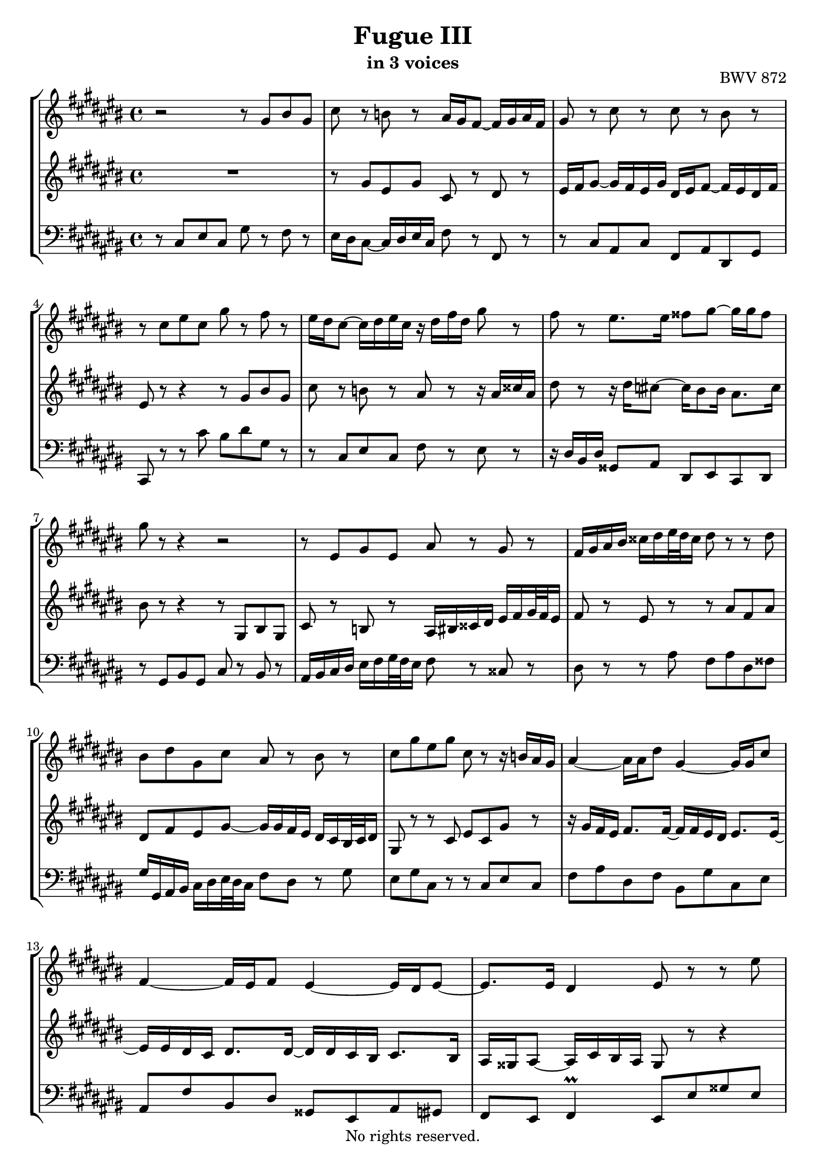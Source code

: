 \version "2.18.2"

%This edition was prepared and typeset by Kyle Rother using the 1866 Breitkopf & Härtel Bach-Gesellschaft Ausgabe as primary source. 
%Reference was made to both the Henle and Bärenreiter urtext editions, as well as the critical and scholarly commentary of Alfred Dürr, however the final expression is in all cases that of the composer or present editor.
%This edition is in the public domain, and the editor does not claim any rights in the content.

\header {
  title = "Fugue III"
  subtitle = "in 3 voices"
  opus = "BWV 872"
  copyright = "No rights reserved."
  tagline = ""
}

global = {
  \key cis \major
  \time 4/4
}

soprano = \relative c'' {
  \global
  
  r2 r8 gis bis gis | % m. 1
  cis8 r b! r ais16 gis fis8~ fis16 gis ais fis | % m. 2
  gis8 r cis r cis r bis r | % m. 3
  r8 cis eis cis gis' r fis r | % m. 4
  eis16 dis cis8~ cis16 dis eis cis r dis fis dis gis8 r | % m. 5
  fis8 r eis8. eis16 fisis8 gis~ gis16 gis fisis8 | % m. 6
  gis8 r r4 r2 | % m. 7
  r8 eis, gis eis ais r gis r | % m. 8
  fis16 gis ais bis cisis dis eis32 dis cisis16 dis8 r r dis | % m. 9
  bis8 dis gis, cis ais r bis r | % m. 10
  cis8 gis' eis gis cis, r r16 b! ais gis | % m. 11
  ais4~ ais16 ais dis8 gis,4~ gis16 gis cis8 | % m. 12
  fis,4~ fis16 eis fis8 eis4~ eis16 dis eis8~ | % m. 13
  eis8. eis16 dis4 eis8 r r eis' \break | % m. 14
  cis eis ais, r r ais' fisis ais | % m. 15
  dis,8 r eis r \once \override Accidental #'restore-first = ##t fis!16 gis ais8~ ais16 gis fis gis | % m. 16
  eis16 fis gis8~ gis16 fis eis fis dis gis fis eis dis cis bis32 cis dis16 | % m. 17
  cis16 ais bis cis dis eis fis32 eis dis16 cis bis ais gis cis8 r | % m. 18
  ais8 r fis' r r16 fis eis dis eis gis cis, eis | % m. 19
  ais,16 eis' dis cis dis fis bis, dis gis, dis' cis bis cis eis gis, b! | % m. 20
  ais8. fis16 gis8. eis16 eis8. dis16 eis4~ | % m. 21
  eis4~ eis16 dis fis dis bis!8 bis16 dis gis8. fis16 \break | % m. 22
  eis8 eis16 gis cis8. b!16 ais8 ais16 cis fis4~ | % m. 23
  fis16 ais, bis! cis dis eis fis32 eis dis16 eis fis eis dis cis bis ais32 bis cis16 | % m. 24
  bis8 gis' eis gis cis,16 eis fis gis ais bis cis ais | % m. 25
  fis16 gis fis eis dis cis bis dis gis,2~ | % m. 26
  gis16 cis, dis eis fis gis ais fis dis eis fis gis ais bis cis ais | % m. 27
  bis8 dis bis dis  gis, cis e! cis | % m. 28
  fis16 a! gis fis e! dis cis32 dis e16 fisis, gis ais! bis cis dis32 e dis16 cis | % m. 29
  bis8 dis gis2 fis4~ | % m. 30
  fis4 eis~ eis8 eis32 dis cis b! ais gis fis eis fis8~ | % m. 31
  fis4~ fis8 eis~ \bar "" \break eis32 eis dis cis dis8~ dis4~ | % m. 32
  dis8 cis~ cis16 cis bis8 cis4~ cis16 gis b! gis | % m. 33
  ais4~ ais16 ais cis ais dis4~ dis16 eis fis8~ | % m. 34
  fis16 eis dis fis~ fis ais gis fis eis2 \fermata \bar "|." | % m. 35
   
}

mezzo = \relative c'' {
  \global
  \mergeDifferentlyDottedOn
  
  R1 | % m. 1
  r8 gis eis gis cis, r dis r | % m. 2
  eis16 fis gis8~ gis16 fis eis gis dis eis fis8~ fis16 eis dis fis | % m. 3
  eis8 r r4 r8 gis bis gis | % m. 4
  cis8 r b! r ais r r16 ais cisis ais | % m. 5
  dis8 r r16 dis \once \override Accidental #'restore-first = ##t cis!8~ cis16 bis8 bis16 ais8. cis16 | % m. 6
  bis8 r r4 r8 gis, bis gis | % m. 7
  cis8 r b! r ais16 bis cisis dis eis fis gis32 fis eis16 | % m. 8
  fis8 r eis r r ais fis ais | % m. 9
  dis,8 fis eis gis~ gis16 gis fis eis dis cis bis32 cis dis16 | % m. 10
  gis,8 r r cis eis cis gis' r | % m. 11
  r16 gis fis eis fis8. fis16~ fis fis eis dis eis8. eis16~ | % m. 12
  eis16 eis dis cis dis8. dis16~ dis dis cis bis cis8. bis16 | % m. 13
  ais16 gisis ais8~ ais16 cis bis ais gisis8 r r4 | % m. 14
  r8 ais cisis ais dis r cis! r | % m. 15
  bis16 ais gis8~ gis16 ais b! gis ais bis cis ais bis cis dis bis | % m. 16
  cis2~ cis8 cis bis eis | % m. 17
  ais,4. dis8 gis,4 r16 gis' eis gis | % m. 18
  cis,8 r r16 \clef bass bis gis bis cis8 gis cis4~ | % m. 19
  cis8 ais fis4~ fis8 gis eis eis'~ | % m. 20
  eis16 cis dis8~ dis16 bis cis8~ cis16 ais bis8 r16 cis gis b! | % m. 21
  ais2 r16 gis8.~ gis16 cis bis8 | % m. 22
  r16 \clef treble cis8.~ cis16 fis eis8 r16 fis8.~ fis16 b! ais dis | % m. 23
  gis,8 r r4 r16 bis, cis dis eis fisis gis fisis | % m. 24
  gis8 r cis,4 eis cis | % m. 25
  fis8 r r fis~ fis16 ais gis fis eis dis cis eis | % m. 26
  ais,4 r8 dis ais dis fis, fis'~ | % m. 27
  fis16 gis fis e! dis cis bis32 cis dis16 e fis e dis cis bis ais32 bis cis16 | % m. 28
  <<
    { s2. r8 fisis! | gis8 r }
    \\
    { bis,8 dis cis e! ais, cis e!4 | dis8 r }
  >> % mm. 29-30/1
  r8 eis'! cisis eis ais, dis | % m. 30/2-
  bis8 dis gis, cis ais16 cis fis,8 r r32 eis dis cis | % m. 31
  <<
    { s16 dis8.~ dis8 cis~ cis~ cis32 cis bis ais bis4~ | 
      bis16 \clef bass gis8 fisis16 gis8. fis!16~ fis fis eis! dis eis4~ | 
      eis16 gis fis eis fis2 r8 r16 gis | 
      ais4 bis <gis cis>2 \fermata \bar "|."}
    \\
    { bis16 dis gis,8~ gis4 s2 | s1 | s1 | s1 }
  >> | % mm. 32-35
    
}

bass = \relative c {
  \global
  
  r8 cis eis cis gis' r fis r | % m. 1
  eis16 dis cis8~ cis16 dis eis cis fis8 r fis, r | % m. 2
  r8 cis' ais cis fis, ais dis, gis | % m. 3
  cis,8 r r cis'' bis dis gis, r | % m. 4
  r8 cis, eis cis fis r eis r | % m. 5
  r16 dis bis dis gisis,8 ais dis, eis cis dis | % m. 6
  r8 gis bis gis cis r bis r | % m. 7
  ais16 bis cis dis eis fis gis32 fis eis16 fis8 r cisis r | % m. 8
  dis8 r r ais' fis ais dis, fisis | % m. 9
  gis16 gis, ais bis cis dis eis32 dis cis16 fis8 dis r gis | % m. 10
  eis8 gis cis, r r cis eis cis | % m. 11
  fis8 ais dis, fis bis, gis' cis, eis | % m. 12
  ais,8 fis' bis, dis gisis, eis ais gis | % m. 13
  fis8 eis fis4 \prall eis8 eis' gisis eis | % m. 14
  ais8 r gis r fisis16 eis dis8~ dis16 eis fisis dis | % m. 15
  gis8 r r4 r2 | % m. 16
  r8 cis, eis cis gis'2~ | % m. 17
  gis8 gis fis4~ fis8 fis eis r | % m. 18
  r16 ais fis ais dis,8 r cis r r16 cis eis cis | % m. 19
  fis8 r r dis bis r r cis | % m. 20
  fis,8 fis' eis ais, dis gis, cis cis, | % m. 21
  fis16 cis' ais cis fis4~ fis8 fis eis gis | % m. 22
  cis,8 b'! ais cis fis, eis dis fis | % m. 23
  bis,8 gis' bis gis cis r ais r | % m. 24
  r16 gis ais bis cis dis eis cis ais8 ais cis ais | % m. 25
  dis8 dis, bis dis eis eis, cis eis | % m. 26
  fis4 dis' fis dis | % m. 27
  gis1~ | % m. 28
  gis1~ | % m. 29
  gis16 ais gis fis eis! dis cisis32 dis eis16 ais, ais' bis cisis dis eis fis32 eis dis16 | % m. 30
  gis16 fis eis dis cis b! ais32 b cis16 fis,8 dis, fis dis | % m. 31
  <<
    { r8 r32 fis'32 eis dis eis dis cis bis cis8 r fisis8 gis4 | 
      eis8 e! dis4 cis2~ | 
      cis2~ cis16 cis bis ais bis4 |
      cis4 dis cis2 \fermata }
    \new Staff \with {
      \remove "Time_signature_engraver"
      alignBelowContext = #"bass"
      \clef bass
  } { \key cis \major 
      gis4~ gis8~ gis32 ais gis fisis gis4~ gis32 ais bis cis dis eis \once \override Accidental #'restore-first = ##t fis! dis | 
      r4 gis, cis,2~ | 
      cis1~ | 
      cis1 \fermata \bar "|." }
    >>| % mm. 32-35
  
}

\paper {
  max-systems-per-page = 5
}

\score {
  \new StaffGroup
  <<
    \new Staff = "soprano" 
      \soprano
    
    \new Staff = "mezzo" 
      \mezzo
    
    \new Staff = "bass"
      { \clef bass \bass }
      
  >>
  
\layout {
  indent = 0.0
  }

}

